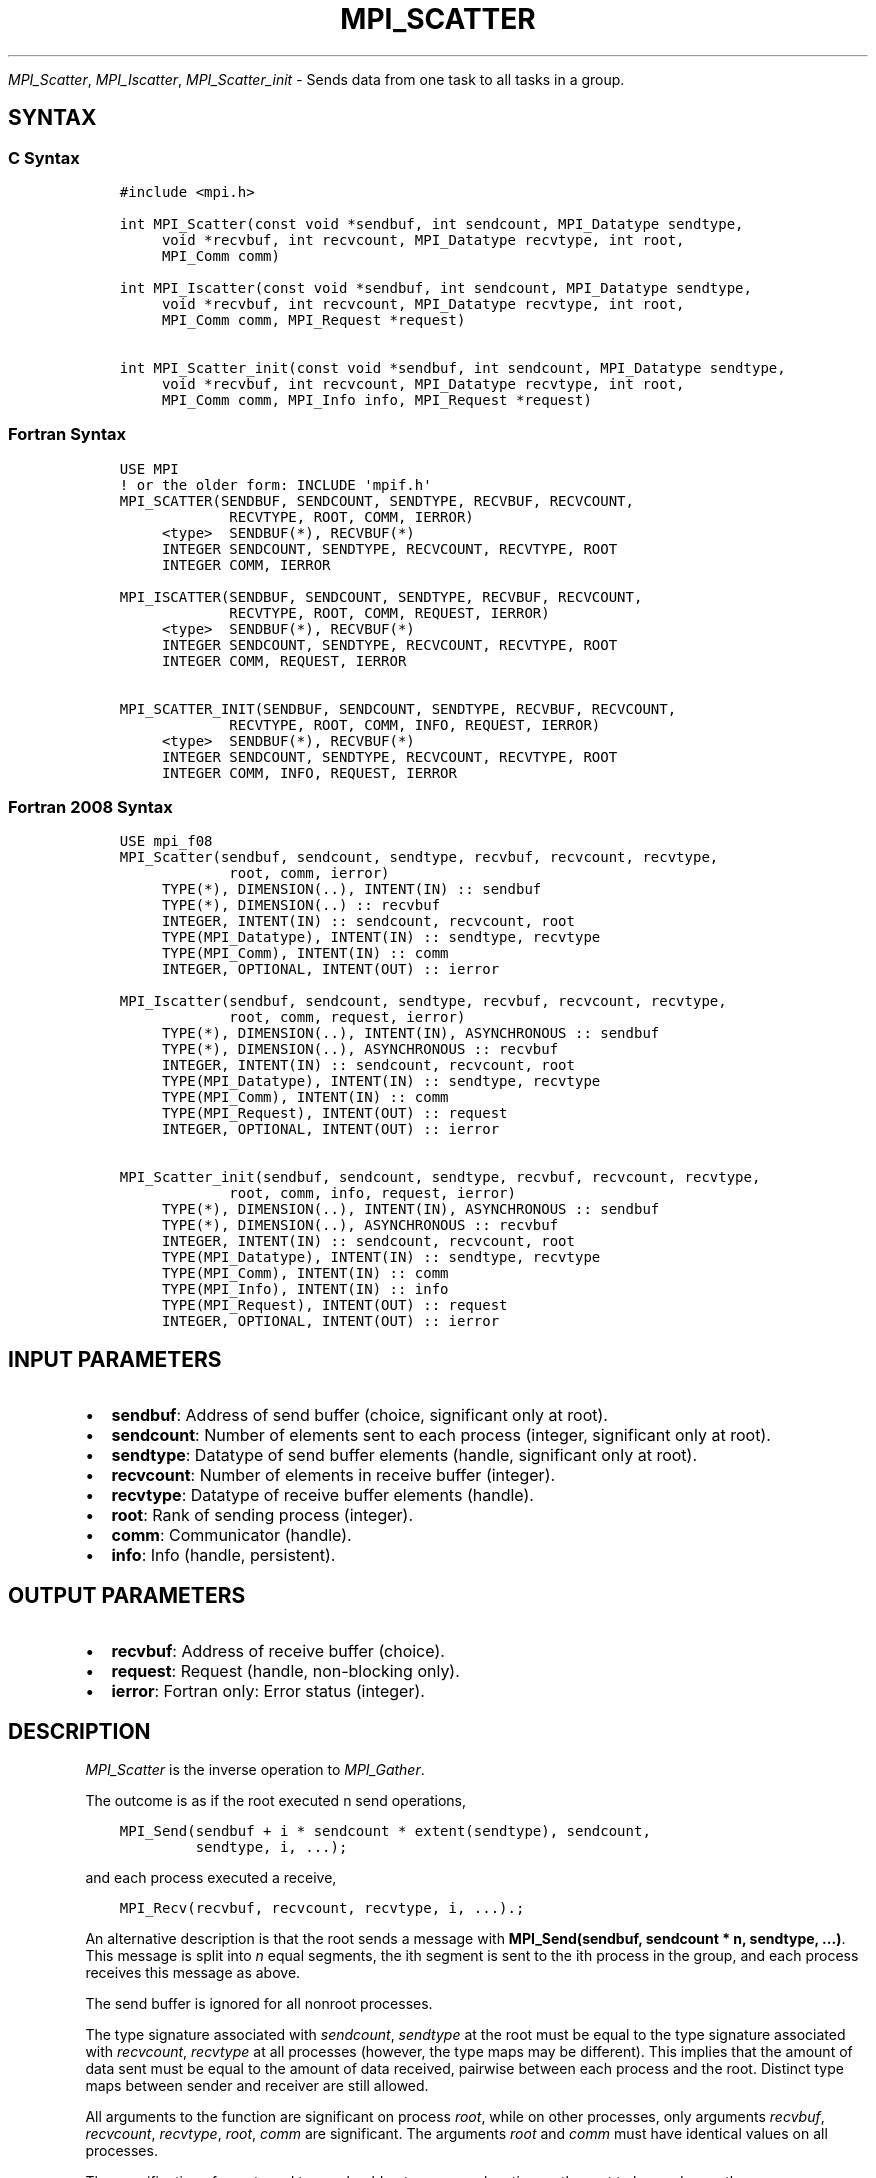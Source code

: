 .\" Man page generated from reStructuredText.
.
.TH "MPI_SCATTER" "3" "Nov 15, 2024" "" "Open MPI"
.
.nr rst2man-indent-level 0
.
.de1 rstReportMargin
\\$1 \\n[an-margin]
level \\n[rst2man-indent-level]
level margin: \\n[rst2man-indent\\n[rst2man-indent-level]]
-
\\n[rst2man-indent0]
\\n[rst2man-indent1]
\\n[rst2man-indent2]
..
.de1 INDENT
.\" .rstReportMargin pre:
. RS \\$1
. nr rst2man-indent\\n[rst2man-indent-level] \\n[an-margin]
. nr rst2man-indent-level +1
.\" .rstReportMargin post:
..
.de UNINDENT
. RE
.\" indent \\n[an-margin]
.\" old: \\n[rst2man-indent\\n[rst2man-indent-level]]
.nr rst2man-indent-level -1
.\" new: \\n[rst2man-indent\\n[rst2man-indent-level]]
.in \\n[rst2man-indent\\n[rst2man-indent-level]]u
..
.sp
\fI\%MPI_Scatter\fP, \fI\%MPI_Iscatter\fP, \fI\%MPI_Scatter_init\fP \- Sends data from one
task to all tasks in a group.
.SH SYNTAX
.SS C Syntax
.INDENT 0.0
.INDENT 3.5
.sp
.nf
.ft C
#include <mpi.h>

int MPI_Scatter(const void *sendbuf, int sendcount, MPI_Datatype sendtype,
     void *recvbuf, int recvcount, MPI_Datatype recvtype, int root,
     MPI_Comm comm)

int MPI_Iscatter(const void *sendbuf, int sendcount, MPI_Datatype sendtype,
     void *recvbuf, int recvcount, MPI_Datatype recvtype, int root,
     MPI_Comm comm, MPI_Request *request)

int MPI_Scatter_init(const void *sendbuf, int sendcount, MPI_Datatype sendtype,
     void *recvbuf, int recvcount, MPI_Datatype recvtype, int root,
     MPI_Comm comm, MPI_Info info, MPI_Request *request)
.ft P
.fi
.UNINDENT
.UNINDENT
.SS Fortran Syntax
.INDENT 0.0
.INDENT 3.5
.sp
.nf
.ft C
USE MPI
! or the older form: INCLUDE \(aqmpif.h\(aq
MPI_SCATTER(SENDBUF, SENDCOUNT, SENDTYPE, RECVBUF, RECVCOUNT,
             RECVTYPE, ROOT, COMM, IERROR)
     <type>  SENDBUF(*), RECVBUF(*)
     INTEGER SENDCOUNT, SENDTYPE, RECVCOUNT, RECVTYPE, ROOT
     INTEGER COMM, IERROR

MPI_ISCATTER(SENDBUF, SENDCOUNT, SENDTYPE, RECVBUF, RECVCOUNT,
             RECVTYPE, ROOT, COMM, REQUEST, IERROR)
     <type>  SENDBUF(*), RECVBUF(*)
     INTEGER SENDCOUNT, SENDTYPE, RECVCOUNT, RECVTYPE, ROOT
     INTEGER COMM, REQUEST, IERROR

MPI_SCATTER_INIT(SENDBUF, SENDCOUNT, SENDTYPE, RECVBUF, RECVCOUNT,
             RECVTYPE, ROOT, COMM, INFO, REQUEST, IERROR)
     <type>  SENDBUF(*), RECVBUF(*)
     INTEGER SENDCOUNT, SENDTYPE, RECVCOUNT, RECVTYPE, ROOT
     INTEGER COMM, INFO, REQUEST, IERROR
.ft P
.fi
.UNINDENT
.UNINDENT
.SS Fortran 2008 Syntax
.INDENT 0.0
.INDENT 3.5
.sp
.nf
.ft C
USE mpi_f08
MPI_Scatter(sendbuf, sendcount, sendtype, recvbuf, recvcount, recvtype,
             root, comm, ierror)
     TYPE(*), DIMENSION(..), INTENT(IN) :: sendbuf
     TYPE(*), DIMENSION(..) :: recvbuf
     INTEGER, INTENT(IN) :: sendcount, recvcount, root
     TYPE(MPI_Datatype), INTENT(IN) :: sendtype, recvtype
     TYPE(MPI_Comm), INTENT(IN) :: comm
     INTEGER, OPTIONAL, INTENT(OUT) :: ierror

MPI_Iscatter(sendbuf, sendcount, sendtype, recvbuf, recvcount, recvtype,
             root, comm, request, ierror)
     TYPE(*), DIMENSION(..), INTENT(IN), ASYNCHRONOUS :: sendbuf
     TYPE(*), DIMENSION(..), ASYNCHRONOUS :: recvbuf
     INTEGER, INTENT(IN) :: sendcount, recvcount, root
     TYPE(MPI_Datatype), INTENT(IN) :: sendtype, recvtype
     TYPE(MPI_Comm), INTENT(IN) :: comm
     TYPE(MPI_Request), INTENT(OUT) :: request
     INTEGER, OPTIONAL, INTENT(OUT) :: ierror

MPI_Scatter_init(sendbuf, sendcount, sendtype, recvbuf, recvcount, recvtype,
             root, comm, info, request, ierror)
     TYPE(*), DIMENSION(..), INTENT(IN), ASYNCHRONOUS :: sendbuf
     TYPE(*), DIMENSION(..), ASYNCHRONOUS :: recvbuf
     INTEGER, INTENT(IN) :: sendcount, recvcount, root
     TYPE(MPI_Datatype), INTENT(IN) :: sendtype, recvtype
     TYPE(MPI_Comm), INTENT(IN) :: comm
     TYPE(MPI_Info), INTENT(IN) :: info
     TYPE(MPI_Request), INTENT(OUT) :: request
     INTEGER, OPTIONAL, INTENT(OUT) :: ierror
.ft P
.fi
.UNINDENT
.UNINDENT
.SH INPUT PARAMETERS
.INDENT 0.0
.IP \(bu 2
\fBsendbuf\fP: Address of send buffer (choice, significant only at root).
.IP \(bu 2
\fBsendcount\fP: Number of elements sent to each process (integer, significant only at root).
.IP \(bu 2
\fBsendtype\fP: Datatype of send buffer elements (handle, significant only at root).
.IP \(bu 2
\fBrecvcount\fP: Number of elements in receive buffer (integer).
.IP \(bu 2
\fBrecvtype\fP: Datatype of receive buffer elements (handle).
.IP \(bu 2
\fBroot\fP: Rank of sending process (integer).
.IP \(bu 2
\fBcomm\fP: Communicator (handle).
.IP \(bu 2
\fBinfo\fP: Info (handle, persistent).
.UNINDENT
.SH OUTPUT PARAMETERS
.INDENT 0.0
.IP \(bu 2
\fBrecvbuf\fP: Address of receive buffer (choice).
.IP \(bu 2
\fBrequest\fP: Request (handle, non\-blocking only).
.IP \(bu 2
\fBierror\fP: Fortran only: Error status (integer).
.UNINDENT
.SH DESCRIPTION
.sp
\fI\%MPI_Scatter\fP is the inverse operation to \fI\%MPI_Gather\fP\&.
.sp
The outcome is as if the root executed n send operations,
.INDENT 0.0
.INDENT 3.5
.sp
.nf
.ft C
MPI_Send(sendbuf + i * sendcount * extent(sendtype), sendcount,
         sendtype, i, ...);
.ft P
.fi
.UNINDENT
.UNINDENT
.sp
and each process executed a receive,
.INDENT 0.0
.INDENT 3.5
.sp
.nf
.ft C
MPI_Recv(recvbuf, recvcount, recvtype, i, ...).;
.ft P
.fi
.UNINDENT
.UNINDENT
.sp
An alternative description is that the root sends a message with
\fBMPI_Send(sendbuf, sendcount * n, sendtype, ...)\fP\&. This message
is split into \fIn\fP equal segments, the ith segment is sent to the ith
process in the group, and each process receives this message as above.
.sp
The send buffer is ignored for all nonroot processes.
.sp
The type signature associated with \fIsendcount\fP, \fIsendtype\fP at the root
must be equal to the type signature associated with \fIrecvcount\fP,
\fIrecvtype\fP at all processes (however, the type maps may be different).
This implies that the amount of data sent must be equal to the amount of
data received, pairwise between each process and the root. Distinct type
maps between sender and receiver are still allowed.
.sp
All arguments to the function are significant on process \fIroot\fP, while
on other processes, only arguments \fIrecvbuf\fP, \fIrecvcount\fP, \fIrecvtype\fP,
\fIroot\fP, \fIcomm\fP are significant. The arguments \fIroot\fP and \fIcomm\fP must
have identical values on all processes.
.sp
The specification of counts and types should not cause any location on
the root to be read more than once.
.sp
\fBRationale:\fP Though not needed, the last restriction is imposed so as
to achieve symmetry with \fI\%MPI_Gather\fP, where the corresponding restriction
(a multiple\-write restriction) is necessary.
.sp
\fBExample:\fP The reverse of Example 1 in the \fI\%MPI_Gather\fP manpage. Scatter
sets of 100 ints from the root to each process in the group.
.INDENT 0.0
.INDENT 3.5
.sp
.nf
.ft C
MPI_Comm comm;
int gsize,*sendbuf;
int root, rbuf[100];
\&...
MPI_Comm_size(comm, &gsize);
sendbuf = (int *)malloc(gsize*100*sizeof(int));
\&...
MPI_Scatter(sendbuf, 100, MPI_INT, rbuf, 100,
            MPI_INT, root, comm);
.ft P
.fi
.UNINDENT
.UNINDENT
.SH USE OF IN-PLACE OPTION
.sp
When the communicator is an intracommunicator, you can perform a scatter
operation in\-place (the output buffer is used as the input buffer). Use
the variable MPI_IN_PLACE as the value of the root process \fIrecvbuf\fP\&. In
this case, \fIrecvcount\fP and \fIrecvtype\fP are ignored, and the root process
sends no data to itself.
.sp
Note that MPI_IN_PLACE is a special kind of value; it has the same
restrictions on its use as MPI_BOTTOM.
.sp
Because the in\-place option converts the receive buffer into a
send\-and\-receive buffer, a Fortran binding that includes INTENT must
mark these as INOUT, not OUT.
.SH WHEN COMMUNICATOR IS AN INTER-COMMUNICATOR
.sp
When the communicator is an inter\-communicator, the root process in the
first group sends data to all processes in the second group. The first
group defines the root process. That process uses MPI_ROOT as the value
of its \fIroot\fP argument. The remaining processes use \fBMPI_PROC_NULL\fP as the
value of their \fIroot\fP argument. All processes in the second group use
the rank of that root process in the first group as the value of their
\fIroot\fP argument. The receive buffer argument of the root process in the
first group must be consistent with the receive buffer argument of the
processes in the second group.
.SH ERRORS
.sp
Almost all MPI routines return an error value; C routines as the return result
of the function and Fortran routines in the last argument.
.sp
Before the error value is returned, the current MPI error handler associated
with the communication object (e.g., communicator, window, file) is called.
If no communication object is associated with the MPI call, then the call is
considered attached to MPI_COMM_SELF and will call the associated MPI error
handler. When MPI_COMM_SELF is not initialized (i.e., before
\fI\%MPI_Init\fP/\fI\%MPI_Init_thread\fP, after \fI\%MPI_Finalize\fP, or when using the Sessions
Model exclusively) the error raises the initial error handler. The initial
error handler can be changed by calling \fI\%MPI_Comm_set_errhandler\fP on
MPI_COMM_SELF when using the World model, or the mpi_initial_errhandler CLI
argument to mpiexec or info key to \fI\%MPI_Comm_spawn\fP/\fI\%MPI_Comm_spawn_multiple\fP\&.
If no other appropriate error handler has been set, then the MPI_ERRORS_RETURN
error handler is called for MPI I/O functions and the MPI_ERRORS_ABORT error
handler is called for all other MPI functions.
.sp
Open MPI includes three predefined error handlers that can be used:
.INDENT 0.0
.IP \(bu 2
\fBMPI_ERRORS_ARE_FATAL\fP
Causes the program to abort all connected MPI processes.
.IP \(bu 2
\fBMPI_ERRORS_ABORT\fP
An error handler that can be invoked on a communicator,
window, file, or session. When called on a communicator, it
acts as if \fI\%MPI_Abort\fP was called on that communicator. If
called on a window or file, acts as if \fI\%MPI_Abort\fP was called
on a communicator containing the group of processes in the
corresponding window or file. If called on a session,
aborts only the local process.
.IP \(bu 2
\fBMPI_ERRORS_RETURN\fP
Returns an error code to the application.
.UNINDENT
.sp
MPI applications can also implement their own error handlers by calling:
.INDENT 0.0
.IP \(bu 2
\fI\%MPI_Comm_create_errhandler\fP then \fI\%MPI_Comm_set_errhandler\fP
.IP \(bu 2
\fI\%MPI_File_create_errhandler\fP then \fI\%MPI_File_set_errhandler\fP
.IP \(bu 2
\fI\%MPI_Session_create_errhandler\fP then \fI\%MPI_Session_set_errhandler\fP or at \fI\%MPI_Session_init\fP
.IP \(bu 2
\fI\%MPI_Win_create_errhandler\fP then \fI\%MPI_Win_set_errhandler\fP
.UNINDENT
.sp
Note that MPI does not guarantee that an MPI program can continue past
an error.
.sp
See the \fI\%MPI man page\fP for a full list of \fI\%MPI error codes\fP\&.
.sp
See the Error Handling section of the MPI\-3.1 standard for
more information.
.sp
\fBSEE ALSO:\fP
.INDENT 0.0
.INDENT 3.5
.INDENT 0.0
.IP \(bu 2
\fI\%MPI_Scatterv\fP
.IP \(bu 2
\fI\%MPI_Gather\fP
.IP \(bu 2
\fI\%MPI_Gatherv\fP
.UNINDENT
.UNINDENT
.UNINDENT
.SH COPYRIGHT
2003-2024, The Open MPI Community
.\" Generated by docutils manpage writer.
.
